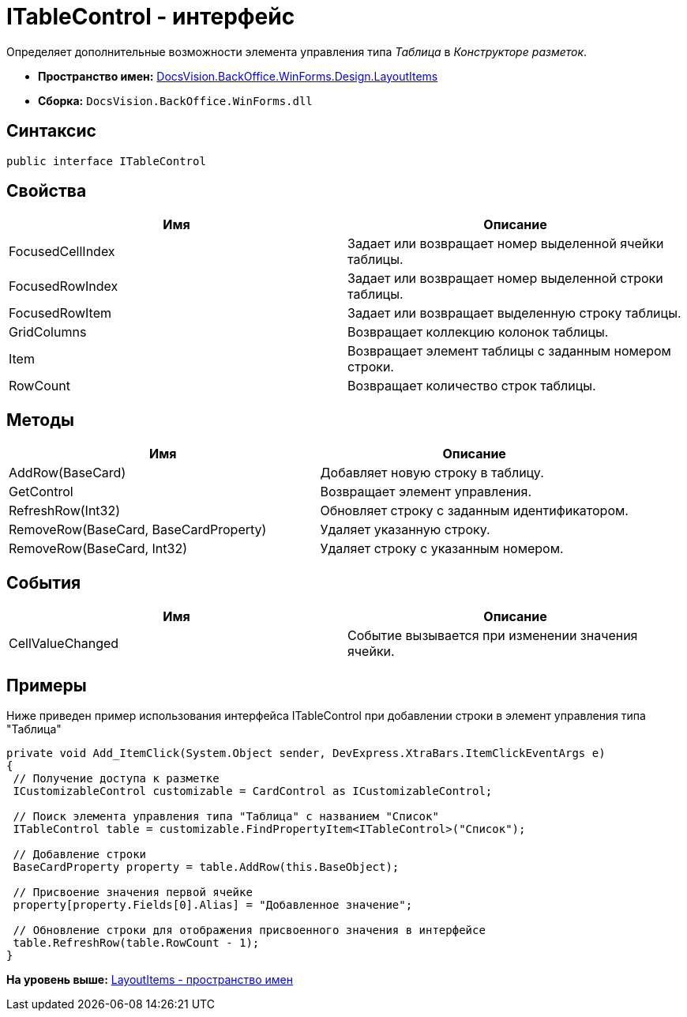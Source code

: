 = ITableControl - интерфейс

Определяет дополнительные возможности элемента управления типа [.dfn .term]_Таблица_ в [.dfn .term]_Конструкторе разметок_.

* [.keyword]*Пространство имен:* xref:LayoutItems_NS.adoc[DocsVision.BackOffice.WinForms.Design.LayoutItems]
* [.keyword]*Сборка:* [.ph .filepath]`DocsVision.BackOffice.WinForms.dll`

== Синтаксис

[source,pre,codeblock,language-csharp]
----
public interface ITableControl
----

== Свойства

[cols=",",options="header",]
|===
|Имя |Описание
|FocusedCellIndex |Задает или возвращает номер выделенной ячейки таблицы.
|FocusedRowIndex |Задает или возвращает номер выделенной строки таблицы.
|FocusedRowItem |Задает или возвращает выделенную строку таблицы.
|GridColumns |Возвращает коллекцию колонок таблицы.
|Item |Возвращает элемент таблицы с заданным номером строки.
|RowCount |Возвращает количество строк таблицы.
|===

== Методы

[cols=",",options="header",]
|===
|Имя |Описание
|AddRow(BaseCard) |Добавляет новую строку в таблицу.
|GetControl |Возвращает элемент управления.
|RefreshRow(Int32) |Обновляет строку с заданным идентификатором.
|RemoveRow(BaseCard, BaseCardProperty) |Удаляет указанную строку.
|RemoveRow(BaseCard, Int32) |Удаляет строку с указанным номером.
|===

== События

[cols=",",options="header",]
|===
|Имя |Описание
|CellValueChanged |Событие вызывается при изменении значения ячейки.
|===

== Примеры

Ниже приведен пример использования интерфейса [.keyword .apiname]#ITableControl# при добавлении строки в элемент управления типа "Таблица"

[source,pre,codeblock,language-csharp]
----
private void Add_ItemClick(System.Object sender, DevExpress.XtraBars.ItemClickEventArgs e)
{
 // Получение доступа к разметке 
 ICustomizableControl customizable = CardControl as ICustomizableControl;

 // Поиск элемента управления типа "Таблица" с названием "Список"
 ITableControl table = customizable.FindPropertyItem<ITableControl>("Список");

 // Добавление строки
 BaseCardProperty property = table.AddRow(this.BaseObject);

 // Присвоение значения первой ячейке
 property[property.Fields[0].Alias] = "Добавленное значение";

 // Обновление строки для отображения присвоенного значения в интерфейсе
 table.RefreshRow(table.RowCount - 1);
}
----

*На уровень выше:* xref:../../../../../../api/DocsVision/BackOffice/WinForms/Design/LayoutItems/LayoutItems_NS.adoc[LayoutItems - пространство имен]
